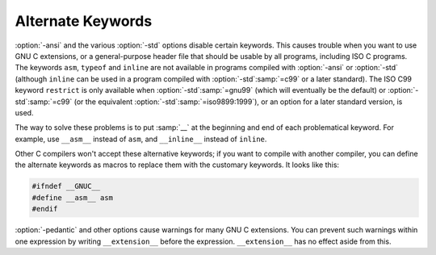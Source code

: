 ..
  Copyright 1988-2021 Free Software Foundation, Inc.
  This is part of the GCC manual.
  For copying conditions, see the GPL license file

.. _alternate-keywords:

Alternate Keywords
******************

.. index:: alternate keywords

.. index:: keywords, alternate

:option:`-ansi` and the various :option:`-std` options disable certain
keywords.  This causes trouble when you want to use GNU C extensions, or
a general-purpose header file that should be usable by all programs,
including ISO C programs.  The keywords ``asm``, ``typeof`` and
``inline`` are not available in programs compiled with
:option:`-ansi` or :option:`-std` (although ``inline`` can be used in a
program compiled with :option:`-std`:samp:`=c99` or a later standard).  The
ISO C99 keyword
``restrict`` is only available when :option:`-std`:samp:`=gnu99` (which will
eventually be the default) or :option:`-std`:samp:`=c99` (or the equivalent
:option:`-std`:samp:`=iso9899:1999`), or an option for a later standard
version, is used.

The way to solve these problems is to put :samp:`__` at the beginning and
end of each problematical keyword.  For example, use ``__asm__``
instead of ``asm``, and ``__inline__`` instead of ``inline``.

Other C compilers won't accept these alternative keywords; if you want to
compile with another compiler, you can define the alternate keywords as
macros to replace them with the customary keywords.  It looks like this:

.. code-block:: c++

  #ifndef __GNUC__
  #define __asm__ asm
  #endif

.. index:: __extension__

.. index:: pedantic

:option:`-pedantic` and other options cause warnings for many GNU C extensions.
You can
prevent such warnings within one expression by writing
``__extension__`` before the expression.  ``__extension__`` has no
effect aside from this.

